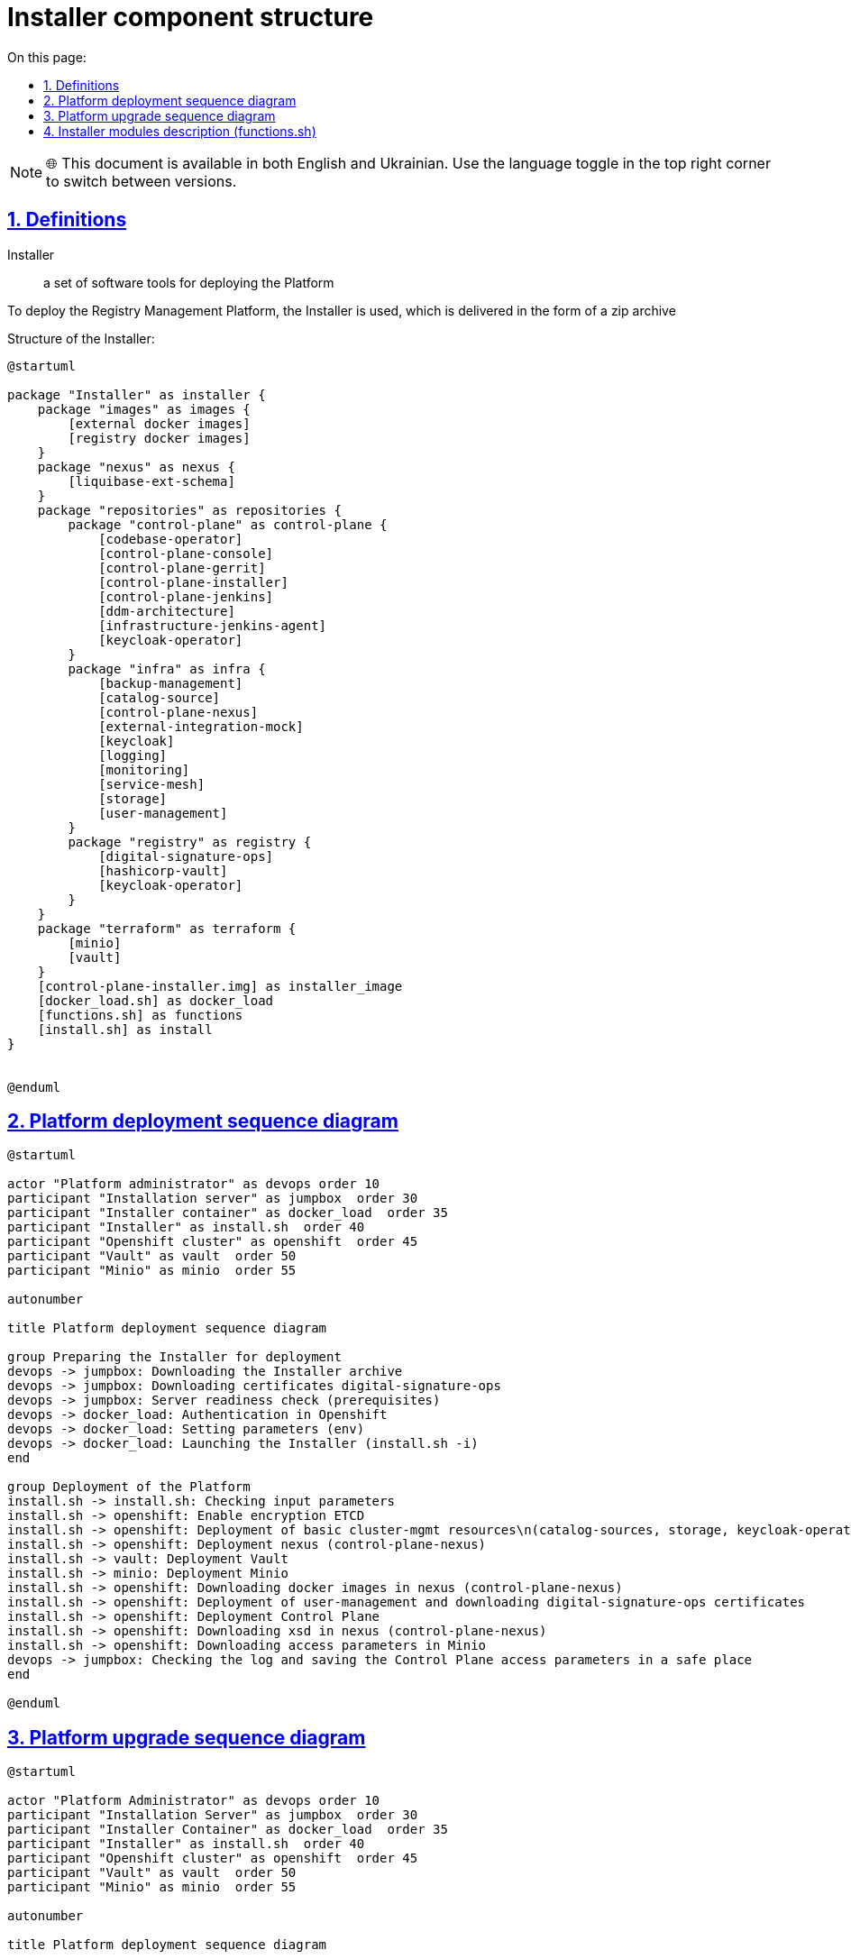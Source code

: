 :toc-title: On this page:
:toc: auto
:toclevels: 5
:experimental:
:sectnums:
:sectnumlevels: 5
:sectanchors:
:sectlinks:
:partnums:

= Installer component structure

NOTE: 🌐 This document is available in both English and Ukrainian. Use the language toggle in the top right corner to switch between versions.

//== Визначення
== Definitions
//Інсталятор:: набір програмних засобів для розгортання Платформи
Installer:: a set of software tools for deploying the Platform

//Для розгортання Платформи управління реєстрами застосовується Інсталятор, який постачається у вигляді zip архіву
To deploy the Registry Management Platform, the Installer is used, which is delivered in the form of a zip archive

//Структура Інсталятору:
Structure of the Installer:
[plantuml, structure, svg]
----
@startuml

package "Installer" as installer {
    package "images" as images {
        [external docker images]
        [registry docker images]
    }
    package "nexus" as nexus {
        [liquibase-ext-schema]
    }
    package "repositories" as repositories {
        package "control-plane" as control-plane {
            [codebase-operator]
            [control-plane-console]
            [control-plane-gerrit]
            [control-plane-installer]
            [control-plane-jenkins]
            [ddm-architecture]
            [infrastructure-jenkins-agent]
            [keycloak-operator]
        }
        package "infra" as infra {
            [backup-management]
            [catalog-source]
            [control-plane-nexus]
            [external-integration-mock]
            [keycloak]
            [logging]
            [monitoring]
            [service-mesh]
            [storage]
            [user-management]
        }
        package "registry" as registry {
            [digital-signature-ops]
            [hashicorp-vault]
            [keycloak-operator]
        }
    }
    package "terraform" as terraform {
        [minio]
        [vault]
    }
    [control-plane-installer.img] as installer_image
    [docker_load.sh] as docker_load
    [functions.sh] as functions
    [install.sh] as install
}


@enduml
----


//== Діаграма послідовності розгортання платформи
== Platform deployment sequence diagram
[plantuml, install_flow, svg]
----
@startuml

actor "Platform administrator" as devops order 10
participant "Installation server" as jumpbox  order 30
participant "Installer container" as docker_load  order 35
participant "Installer" as install.sh  order 40
participant "Openshift cluster" as openshift  order 45
participant "Vault" as vault  order 50
participant "Minio" as minio  order 55

autonumber

title Platform deployment sequence diagram

group Preparing the Installer for deployment
devops -> jumpbox: Downloading the Installer archive
devops -> jumpbox: Downloading certificates digital-signature-ops
devops -> jumpbox: Server readiness check (prerequisites)
devops -> docker_load: Authentication in Openshift
devops -> docker_load: Setting parameters (env)
devops -> docker_load: Launching the Installer (install.sh -i)
end

group Deployment of the Platform
install.sh -> install.sh: Checking input parameters
install.sh -> openshift: Enable encryption ETCD
install.sh -> openshift: Deployment of basic cluster-mgmt resources\n(catalog-sources, storage, keycloak-operator-crd, logging, service-mesh)
install.sh -> openshift: Deployment nexus (control-plane-nexus)
install.sh -> vault: Deployment Vault
install.sh -> minio: Deployment Minio
install.sh -> openshift: Downloading docker images in nexus (control-plane-nexus)
install.sh -> openshift: Deployment of user-management and downloading digital-signature-ops certificates
install.sh -> openshift: Deployment Control Plane
install.sh -> openshift: Downloading xsd in nexus (control-plane-nexus)
install.sh -> openshift: Downloading access parameters in Minio
devops -> jumpbox: Checking the log and saving the Control Plane access parameters in a safe place
end

@enduml
----

//== Діаграма послідовності оновлення платформи
== Platform upgrade sequence diagram
[plantuml, update_flow, svg]
----
@startuml

actor "Platform Administrator" as devops order 10
participant "Installation Server" as jumpbox  order 30
participant "Installer Container" as docker_load  order 35
participant "Installer" as install.sh  order 40
participant "Openshift cluster" as openshift  order 45
participant "Vault" as vault  order 50
participant "Minio" as minio  order 55

autonumber

title Platform deployment sequence diagram

group Preparing the Installer for deployment
devops -> jumpbox: Downloading the Installer archive
devops -> jumpbox: Downloading certificates digital-signature-ops
devops -> jumpbox: Server readiness check (prerequisites)
devops -> docker_load: Authentication in Openshift
devops -> docker_load: Setting parameters (env)
devops -> docker_load: Launching the Installer (install.sh -u)
end

group Deployment of the Platform
install.sh -> install.sh: Checking input parameters
install.sh -> vault: Status update Vault
install.sh -> minio: Status update Minio
install.sh -> openshift: Downloading docker images in nexus (control-plane-nexus)
install.sh -> openshift: Deployment of Control Plane
install.sh -> openshift: Downloading xsd in nexus (control-plane-nexus)
install.sh -> openshift: Downloading access parameters in Minio
devops -> jumpbox: Checking the log and the correctness of the update
end

@enduml

----
////
== Опис модулів Інсталятора (functions.sh)

INIT-CHECK:: перевірка необхідних параметрів та наявності сертифікатів digital-signature-ops (тільки для початкового розгортання)
ENCRYPTION-ETCD:: налаштування шифрування ETCD та затвердження сертифікатів Openshift
INSTALL-CLUSTER-MGMT:: розгортання базових компонент cluster-mgmt
* catalog-source
* storage
* keycloak-operator-crd (підкомпонент control-plane-installer)
* logging
* service-mesh

INSTALL-NEXUS:: розгортання control-plane-nexus (сховище докер образів та xsd)
VAULT-INSTALL:: розгортання центрального Vault
MINIO-INSTALL:: розгортання центрального Minio
INIT-NEXUS:: завантаження докер образів
INSTALL-ADDITIONAL-COMPONENTS:: завантаження digital-signature-ops сертифікатів та розгортання user-management
INSTALL-CONTROL-PLANE:: розгортання компонент Control Plane
NEXUS-RESOURCE-UPLOAD:: завантаження nexus ресурсів (xsd)
BACKUP-CREDENTIALS:: параметрів доступу в Minio
USAGE:: допоміжний модуль для виводу інформації про використання install.sh
////
== Installer modules description (functions.sh)

INIT-CHECK:: checking the necessary parameters and availability of certificates digital-signature-ops (for initial deployment only)
ENCRYPTION-ETCD:: setting up ETCD encryption and validating Openshift certificates
INSTALL-CLUSTER-MGMT:: deployment of basic components cluster-mgmt
* catalog-source
* storage
* keycloak-operator-crd (subcomponent control-plane-installer)
* logging
* service-mesh

INSTALL-NEXUS:: deployment of control-plane-nexus (docker image repository and xsd)
VAULT-INSTALL:: deployment of central Vault
MINIO-INSTALL:: deployment of central Minio
INIT-NEXUS:: loading docker images
INSTALL-ADDITIONAL-COMPONENTS:: downloading of digital-signature-ops certificates and deployment of user-management
INSTALL-CONTROL-PLANE:: deployment of Control Plane components
NEXUS-RESOURCE-UPLOAD:: downloading of nexus resources (xsd)
BACKUP-CREDENTIALS:: access parameters in Minio
USAGE:: auxiliary module for displaying usage information install.sh